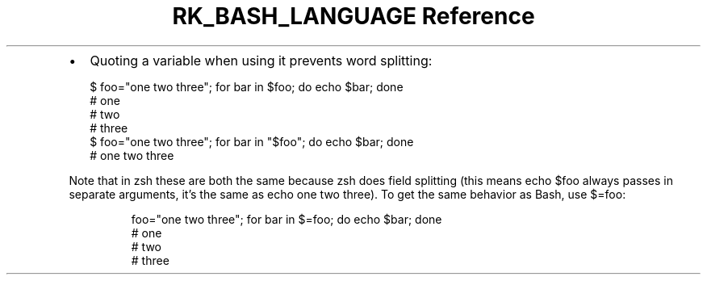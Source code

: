.\" Automatically generated by Pandoc 3.6
.\"
.TH "RK_BASH_LANGUAGE Reference" "" "" ""
.IP \[bu] 2
Quoting a variable when using it prevents word splitting:
.IP
.EX
$ foo=\[dq]one two three\[dq]; for bar in $foo; do echo $bar; done
# one
# two
# three
$ foo=\[dq]one two three\[dq]; for bar in \[dq]$foo\[dq]; do echo $bar; done
# one two three
.EE
.PP
Note that in \f[CR]zsh\f[R] these are both the same because
\f[CR]zsh\f[R] does field splitting (this means \f[CR]echo $foo\f[R]
always passes in separate arguments, it\[cq]s the same as
\f[CR]echo one two three\f[R]).
To get the same behavior as Bash, use \f[CR]$=foo\f[R]:
.IP
.EX
foo=\[dq]one two three\[dq]; for bar in $=foo; do echo $bar; done
# one
# two
# three
.EE
